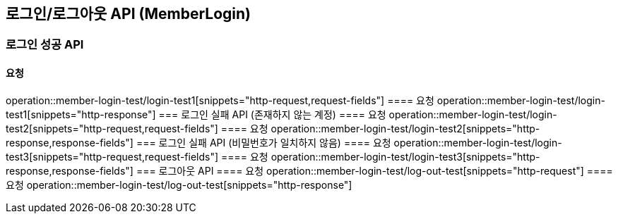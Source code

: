 == 로그인/로그아웃 API (MemberLogin)
=== 로그인 성공 API
==== 요청
operation::member-login-test/login-test1[snippets="http-request,request-fields"]
==== 요청
operation::member-login-test/login-test1[snippets="http-response"]
=== 로그인 실패 API (존재하지 않는 계정)
==== 요청
operation::member-login-test/login-test2[snippets="http-request,request-fields"]
==== 요청
operation::member-login-test/login-test2[snippets="http-response,response-fields"]
=== 로그인 실패 API (비밀번호가 일치하지 않음)
==== 요청
operation::member-login-test/login-test3[snippets="http-request,request-fields"]
==== 요청
operation::member-login-test/login-test3[snippets="http-response,response-fields"]
=== 로그아웃 API
==== 요청
operation::member-login-test/log-out-test[snippets="http-request"]
==== 요청
operation::member-login-test/log-out-test[snippets="http-response"]
